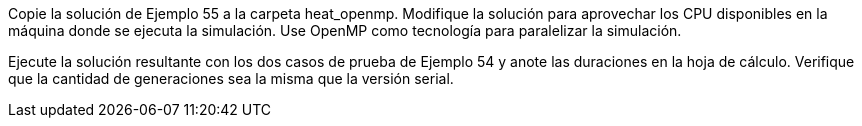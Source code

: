 Copie la solución de Ejemplo 55 a la carpeta heat_openmp. Modifique la solución para aprovechar los CPU disponibles en la máquina donde se ejecuta la simulación. Use OpenMP como tecnología para paralelizar la simulación.

Ejecute la solución resultante con los dos casos de prueba de Ejemplo 54 y anote las duraciones en la hoja de cálculo. Verifique que la cantidad de generaciones sea la misma que la versión serial.